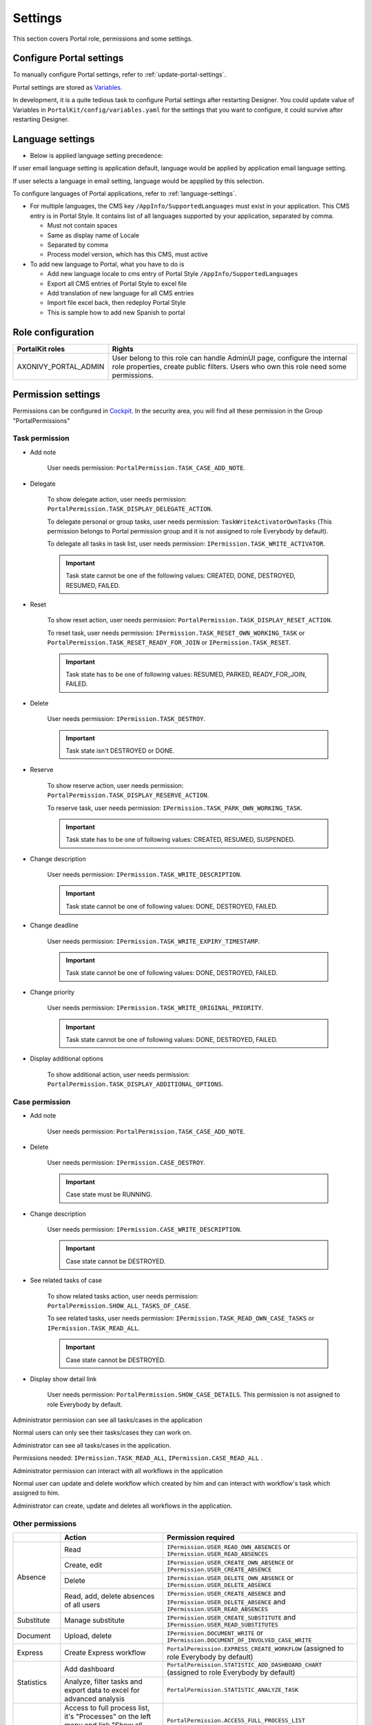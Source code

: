 .. _settings:

Settings
********

This section covers Portal role, permissions and some settings.

|portal-header|

.. _settings-admin-settings:

Configure Portal settings
=========================

To manually configure Portal settings, refer to :ref:`update-portal-settings`.

Portal settings are stored as `Variables <https://developer.axonivy.com/doc/9.2/designer-guide/configuration/variables.html>`_.

In development, it is a quite tedious task to configure Portal settings after restarting Designer. You could update value of Variables in
``PortalKit/config/variables.yaml`` for the settings that you want to configure, it could survive after restarting Designer.

.. _settings-language:

Language settings
=================

-  Below is applied language setting precedence:

   |language-precedence|

If user email language setting is application default, language would be applied by application email language setting.

If user selects a language in email setting, language would be appplied by this selection.

To configure languages of Portal applications, refer to :ref:`language-settings`.

-  For multiple languages, the CMS key ``/AppInfo/SupportedLanguages``
   must exist in your application. This CMS entry is
   in Portal Style. It contains list of all languages supported by
   your application, separated by comma.

   -  Must not contain spaces
   -  Same as display name of Locale
   -  Separated by comma
   -  Process model version, which has this CMS, must active

-  To add new language to Portal, what you have to do is

   -  Add new language locale to cms entry of Portal Style ``/AppInfo/SupportedLanguages`` 
   -  Export all CMS entries of Portal Style to excel file
   -  Add translation of new language for all CMS entries
   -  Import file excel back, then redeploy Portal Style
   -  This is sample how to add new Spanish to portal

|add-new-language|

Role configuration
==================

.. table:: 

   +-----------------------------------+-----------------------------------+
   | PortalKit roles                   | Rights                            |
   +===================================+===================================+
   | AXONIVY_PORTAL_ADMIN              | User belong to this role can      |
   |                                   | handle AdminUI page, configure    |
   |                                   | the internal role properties,     |
   |                                   | create public filters. Users who  |
   |                                   | own this role need some           |
   |                                   | permissions.                      |
   |                                   |                                   |   
   +-----------------------------------+-----------------------------------+

.. _settings-permission-settings:

Permission settings
===================

Permissions can be configured in `Cockpit
<https://developer.axonivy.com/doc/9.1/engine-guide/tool-reference/engine-cockpit/security.html>`_.
In the security area, you will find all these permission in the Group
"PortalPermissions"

Task permission
---------------
- Add note

   User needs permission: ``PortalPermission.TASK_CASE_ADD_NOTE``.

- Delegate

   To show delegate action, user needs permission:
   ``PortalPermission.TASK_DISPLAY_DELEGATE_ACTION``.

   To delegate personal or group tasks, user needs permission:
   ``TaskWriteActivatorOwnTasks`` (This permission belongs to Portal
   permission group and it is not assigned to role Everybody by
   default). 
   
   To delegate all tasks in task list, user needs permission:
   ``IPermission.TASK_WRITE_ACTIVATOR``.

   .. important::
      Task state cannot be one of the following values:
      CREATED, DONE, DESTROYED, RESUMED, FAILED.

- Reset

   To show reset action, user needs permission:
   ``PortalPermission.TASK_DISPLAY_RESET_ACTION``.

   To reset task, user needs permission:
   ``IPermission.TASK_RESET_OWN_WORKING_TASK`` or
   ``PortalPermission.TASK_RESET_READY_FOR_JOIN`` or
   ``IPermission.TASK_RESET``.

   .. important::
      Task state has to be one of following values: RESUMED, PARKED, READY_FOR_JOIN, FAILED.

   
- Delete

   User needs permission:
   ``IPermission.TASK_DESTROY``.

   .. important::
      Task state isn't DESTROYED or DONE.

- Reserve

   To show reserve action, user needs permission: 
   ``PortalPermission.TASK_DISPLAY_RESERVE_ACTION``.

   To reserve task, user needs permission: 
   ``IPermission.TASK_PARK_OWN_WORKING_TASK``.

   .. important::
      Task state has to be one of following values: CREATED, RESUMED, SUSPENDED.

- Change description

   User needs permission: 
   ``IPermission.TASK_WRITE_DESCRIPTION``.

   .. important::
      Task state cannot be one of following values:
      DONE, DESTROYED, FAILED.

- Change deadline

   User needs permission: 
   ``IPermission.TASK_WRITE_EXPIRY_TIMESTAMP``.

   .. important::
      Task state cannot be one of following values:
      DONE, DESTROYED, FAILED.

- Change priority

   User needs permission: 
   ``IPermission.TASK_WRITE_ORIGINAL_PRIORITY``.

   .. important::
      Task state cannot be one of following values:
      DONE, DESTROYED, FAILED.

- Display additional options

   To show additional action, user needs permission: 
   ``PortalPermission.TASK_DISPLAY_ADDITIONAL_OPTIONS``.

Case permission
---------------

- Add note

   User needs permission: ``PortalPermission.TASK_CASE_ADD_NOTE``.

- Delete

   User needs permission: 
   ``IPermission.CASE_DESTROY``.

   .. important::
      Case state must be RUNNING.

- Change description

   User needs permission: 
   ``IPermission.CASE_WRITE_DESCRIPTION``.

   .. important::
      Case state cannot be DESTROYED.

- See related tasks of case

   To show related tasks action, user needs permission: 
   ``PortalPermission.SHOW_ALL_TASKS_OF_CASE``.

   To see related tasks, user needs permission: 
   ``IPermission.TASK_READ_OWN_CASE_TASKS`` or
   ``IPermission.TASK_READ_ALL``.

   .. important::
      Case state cannot be DESTROYED.

- Display show detail link

   User needs permission: 
   ``PortalPermission.SHOW_CASE_DETAILS``.
   This permission is not assigned to role Everybody by default.

Administrator permission can see all tasks/cases in the application

Normal users can only see their tasks/cases they can work on.

Administrator can see all tasks/cases in the application.

Permissions needed: ``IPermission.TASK_READ_ALL``,
``IPermission.CASE_READ_ALL`` .

Administrator permission can interact with all workflows in the application

Normal user can update and delete workflow which created by him and
can interact with workflow's task which assigned to him.

Administrator can create, update and deletes all workflows in the
application.

Other permissions
-----------------

.. table:: 

 +-----------+---------------------------------+----------------------------------------------------+
 |           | Action                          | Permission required                                |
 +===========+=================================+====================================================+
 | Absence   | Read                            | ``IPermission.USER_READ_OWN_ABSENCES`` or          |
 |           |                                 | ``IPermission.USER_READ_ABSENCES``                 |
 |           +---------------------------------+----------------------------------------------------+
 |           | Create, edit                    | ``IPermission.USER_CREATE_OWN_ABSENCE`` or         |
 |           |                                 | ``IPermission.USER_CREATE_ABSENCE``                |
 |           +---------------------------------+----------------------------------------------------+
 |           | Delete                          | ``IPermission.USER_DELETE_OWN_ABSENCE`` or         |
 |           |                                 | ``IPermission.USER_DELETE_ABSENCE``                |
 |           +---------------------------------+----------------------------------------------------+
 |           | Read, add, delete               | ``IPermission.USER_CREATE_ABSENCE`` and            |
 |           | absences of all users           | ``IPermission.USER_DELETE_ABSENCE`` and            |
 |           |                                 | ``IPermission.USER_READ_ABSENCES``                 |
 +-----------+---------------------------------+----------------------------------------------------+
 | Substitute| Manage substitute               | ``IPermission.USER_CREATE_SUBSTITUTE`` and         |
 |           |                                 | ``IPermission.USER_READ_SUBSTITUTES``              |
 +-----------+---------------------------------+----------------------------------------------------+
 | Document  | Upload, delete                  | ``IPermission.DOCUMENT_WRITE`` or                  |
 |           |                                 | ``IPermission.DOCUMENT_OF_INVOLVED_CASE_WRITE``    |
 +-----------+---------------------------------+----------------------------------------------------+
 | Express   | Create Express workflow         | ``PortalPermission.EXPRESS_CREATE_WORKFLOW``       |
 |           |                                 | (assigned to role Everybody by default)            |
 +-----------+---------------------------------+----------------------------------------------------+
 | Statistics| Add dashboard                   | ``PortalPermission.STATISTIC_ADD_DASHBOARD_CHART`` |
 |           |                                 | (assigned to role Everybody by default)            |
 |           +---------------------------------+----------------------------------------------------+
 |           | Analyze, filter tasks           | ``PortalPermission.STATISTIC_ANALYZE_TASK``        |
 |           | and export data to excel        |                                                    |
 |           | for advanced analysis           |                                                    |
 +-----------+---------------------------------+----------------------------------------------------+
 | Portal    | Access to full process          | ``PortalPermission.ACCESS_FULL_PROCESS_LIST``      |
 | permission| list, it's "Processes" on the   |                                                    |
 |           | left menu and link "Show all    |                                                    |
 |           | processes" on Dashboard         |                                                    |
 |           +---------------------------------+----------------------------------------------------+
 |           | Access to full task list, it's  | ``PortalPermission.ACCESS_FULL_TASK_LIST``         |
 |           | "Tasks" on the left menu and    |                                                    | 
 |           | link "Show full task list" on   |                                                    |
 |           | Dashboard                       |                                                    |
 |           +---------------------------------+----------------------------------------------------+
 |           | Access to full case list, it's  | ``PortalPermission.ACCESS_FULL_CASE_LIST``         |
 |           | "Cases" on the left menu        |                                                    |
 |           +---------------------------------+----------------------------------------------------+
 |           | Access to statistic, it's       | ``PortalPermission.ACCESS_FULL_STATISTICS_LIST``   |
 |           | "Statistics" on the left menu   |                                                    |
 |           | and link "Show all charts" on   |                                                    |
 |           | Dashboard                       |                                                    |
 |           +---------------------------------+----------------------------------------------------+
 |           | Add note to task/case           | ``PortalPermission.TASK_CASE_ADD_NOTE``            |
 |           +---------------------------------+----------------------------------------------------+
 |           | Display show more note          | ``PortalPermission.TASK_CASE_SHOW_MORE_NOTE``      |
 |           +---------------------------------+----------------------------------------------------+
 |           | Create public external link, all| ``PortalPermission.CREATE_PUBLIC_EXTERNAL_LINK``   |
 |           | other users can see that link in|                                                    |
 |           | full process list and can also  |                                                    |
 |           | add it to User Favorite         |                                                    |
 +-----------+---------------------------------+----------------------------------------------------+

Virus Scanning Setting
================

PrimeFaces is delivered with one implementation of that interface
that uses `VirusTotal <https://www.virustotal.com/>`_. To enable `VirusTotal <https://www.virustotal.com/>`_ you need to create a community
account at the `VirusTotal web site <https://www.virustotal.com/>`_. You receive an API key once you have an
account . To configure the API key add the following snipped to the
configuration/web.xml file:

   .. code-block:: xml

      <context-param>
      <param-name>primefaces.virusscan.VIRUSTOTAL_KEY</param-name>
      <param-value>PUT YOUR API KEY HERE</param-value>
      </context-param>

   ..

By default after configured context-param in web xml file the Virus Scanning is
enable. You could update value of variable ``EnableVirusScanner`` to ``false`` in ``PortalKit/config/variables.yaml`` that you want to disable it.


Reference: `How to check if a uploaded files contain a virus <https://community.axonivy.com/d/144-how-to-check-if-a-uploaded-files-contain-a-virus/>`_.

Global variables
================

.. table:: 

   +---------------------------------------------+-------------------------------+-----------------------------+
   | Variable                                    | Default                       | Description                 |
   |                                             | value                         |                             |
   +=============================================+===============================+=============================+
   | PortalStartTimeCleanObsoletedDataExpression | 0 0 6 \* \* ?                 | Cron expression define      |
   |                                             |                               | the time to clean up data   |
   |                                             |                               | of obsoleted users. E.g.:   |
   |                                             |                               | expression for at 6AM       |
   |                                             |                               | every day is                |
   |                                             |                               | ``0 0 6 * * ?`` . Refer     |
   |                                             |                               | to                          |
   |                                             |                               | `crontrigger <http://quar   |
   |                                             |                               | tz-scheduler.org/document   |
   |                                             |                               | ation/quartz-2.1.7/tutori   |
   |                                             |                               | als/tutorial-lesson-06.htm  |
   |                                             |                               | l>`__                       |
   |                                             |                               | . Restart Ivy engine        |
   |                                             |                               | after changing this         |
   |                                             |                               | variable.                   |
   +---------------------------------------------+-------------------------------+-----------------------------+
   | PortalDeleteAllFinishedHiddenCases          | false                         | If set to ``true``, the     |
   |                                             |                               | cron job runs daily (at     |
   |                                             |                               | 6.AM as default) will       |
   |                                             |                               | clean all finished hidden   |
   |                                             |                               | cases in engine.            |
   |                                             |                               | Otherwise, just hidden      |
   |                                             |                               | cases which were            |
   |                                             |                               | generated by Portal will    |
   |                                             |                               | be deleted.                 |
   +---------------------------------------------+-------------------------------+-----------------------------+
   | PortalGroupId                               | ch.ivyteam.ivy.project.portal | Maven group id of Portal.   |
   |                                             |                               |                             |
   |                                             |                               |                             |
   +---------------------------------------------+-------------------------------+-----------------------------+
   | PortalHiddenTaskCaseExcluded                | true                          | By default, Portal will     |
   |                                             |                               | query tasks and cases       |
   |                                             |                               | which don't have hide       |
   |                                             |                               | information. Set it to      |
   |                                             |                               | ``false``, Portal will      |
   |                                             |                               | ignore this additional      |
   |                                             |                               | property.                   |
   +---------------------------------------------+-------------------------------+-----------------------------+
   |PortalLoginPageDisplay                       |true                           |By default, Portal will      |
   |                                             |                               |redirect to Login Page if    |
   |                                             |                               |login is required and user   |
   |                                             |                               |is unknown. Set it to false  |
   |                                             |                               |to redirect to login error   |
   |                                             |                               |page and hide Logout in      |
   |                                             |                               |User menu when you are using |
   |                                             |                               |external authentication and  |
   |                                             |                               |the user is not created in   |
   |                                             |                               |your application user list.  |
   +---------------------------------------------+-------------------------------+-----------------------------+


.. |portal-header| image:: ../../screenshots/settings/user-settings.png
.. |global-settings| image:: ../../screenshots/settings/global-settings.png
.. |global-setting-edit| image:: ../../screenshots/settings/edit-global-settings.png
.. |language-precedence| image:: images/settings/language-precedence.png
.. |add-new-language| image:: images/settings/add-new-language.png
.. |select-admin-settings| image:: ../../screenshots/settings/select-admin-settings.png

